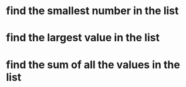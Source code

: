 * find the smallest number in the list
* find the largest value in the list
* find the sum of all the values in the list
